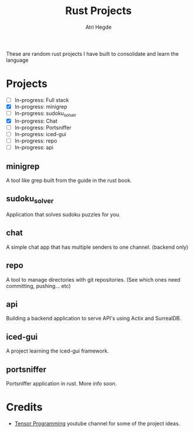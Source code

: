 #+title: Rust Projects
#+author: Atri Hegde

These are random rust projects I have built to consolidate and learn the language

* Projects
+ [ ] In-progress: Full stack
+ [X] In-progress: minigrep
+ [-] In-progress: sudoku_solver
+ [X] In-progress: Chat
+ [ ] In-progress: Portsniffer
+ [ ] In-progress: iced-gui
+ [ ] In-progress: repo
+ [ ] In-progress: api

** minigrep
A tool like grep built from the guide in the rust book.

** sudoku_solver
Application that solves sudoku puzzles for you.


** chat
A simple chat app that has multiple senders to one channel. (backend only)

** repo
A tool to manage directories with git repositories. (See which ones need committing, pushing... etc)

** api
Building a backend application to serve API's using Actix and SurrealDB.

** iced-gui
A project learning the iced-gui framework.

** portsniffer
Portsniffer application in rust. More info soon.

* Credits
- [[https://www.youtube.com/playlist?list=PLJbE2Yu2zumDD5vy2BuSHvFZU0a6RDmgb][Tensor Programming]] youtube channel for some of the project ideas.
